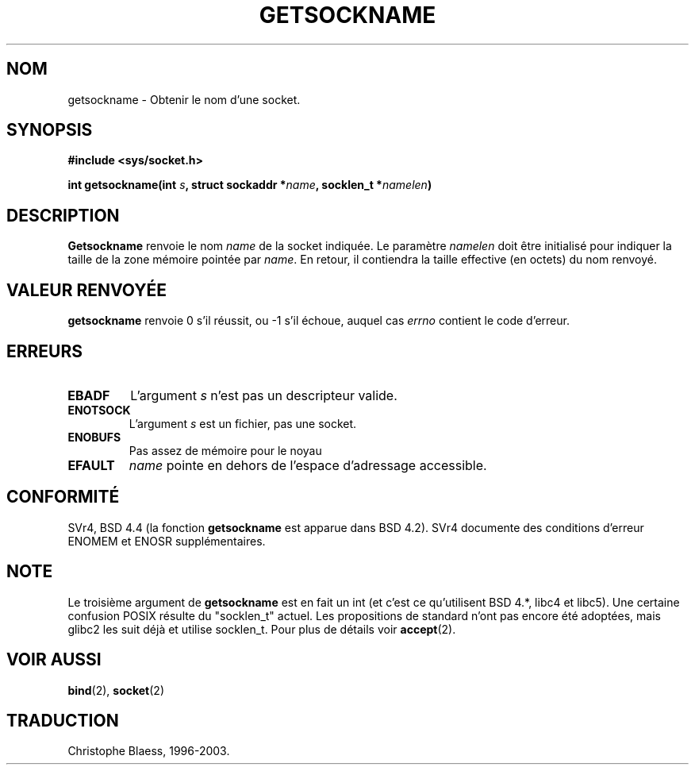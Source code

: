 .\" Copyright (c) 1983, 1991 The Regents of the University of California.
.\" All rights reserved.
.\"
.\" Redistribution and use in source and binary forms, with or without
.\" modification, are permitted provided that the following conditions
.\" are met:
.\" 1. Redistributions of source code must retain the above copyright
.\"    notice, this list of conditions and the following disclaimer.
.\" 2. Redistributions in binary form must reproduce the above copyright
.\"    notice, this list of conditions and the following disclaimer in the
.\"    documentation and/or other materials provided with the distribution.
.\" 3. All advertising materials mentioning features or use of this software
.\"    must display the following acknowledgement:
.\"	This product includes software developed by the University of
.\"	California, Berkeley and its contributors.
.\" 4. Neither the name of the University nor the names of its contributors
.\"    may be used to endorse or promote products derived from this software
.\"    without specific prior written permission.
.\"
.\" THIS SOFTWARE IS PROVIDED BY THE REGENTS AND CONTRIBUTORS ``AS IS'' AND
.\" ANY EXPRESS OR IMPLIED WARRANTIES, INCLUDING, BUT NOT LIMITED TO, THE
.\" IMPLIED WARRANTIES OF MERCHANTABILITY AND FITNESS FOR A PARTICULAR PURPOSE
.\" ARE DISCLAIMED.  IN NO EVENT SHALL THE REGENTS OR CONTRIBUTORS BE LIABLE
.\" FOR ANY DIRECT, INDIRECT, INCIDENTAL, SPECIAL, EXEMPLARY, OR CONSEQUENTIAL
.\" DAMAGES (INCLUDING, BUT NOT LIMITED TO, PROCUREMENT OF SUBSTITUTE GOODS
.\" OR SERVICES; LOSS OF USE, DATA, OR PROFITS; OR BUSINESS INTERRUPTION)
.\" HOWEVER CAUSED AND ON ANY THEORY OF LIABILITY, WHETHER IN CONTRACT, STRICT
.\" LIABILITY, OR TORT (INCLUDING NEGLIGENCE OR OTHERWISE) ARISING IN ANY WAY
.\" OUT OF THE USE OF THIS SOFTWARE, EVEN IF ADVISED OF THE POSSIBILITY OF
.\" SUCH DAMAGE.
.\"
.\"     @(#)getsockname.2	6.4 (Berkeley) 3/10/91
.\"
.\" Modified Sat Jul 24 16:30:29 1993 by Rik Faith (faith@cs.unc.edu)
.\"
.\" Traduction 11/10/1996 par Christophe Blaess (ccb@club-internet.fr)
.\" màj 10/12/1997 (LDP man-pages 1.18)
.\" màj 18/05/1999 (LDP man-pages 1.23)
.\" màj 18/07/2003 (LDP man-pages 1.56)
.TH GETSOCKNAME 2 "18 juillet 2003" LDP "Manuel du programmeur Linux"
.SH NOM
getsockname \- Obtenir le nom d'une socket.
.SH SYNOPSIS
.nf
.B #include <sys/socket.h>
.sp
.BI "int getsockname(int " s ", struct sockaddr *" name ", socklen_t *" namelen )
.fi
.SH DESCRIPTION
.B Getsockname
renvoie le nom
.I name
de la socket indiquée. Le paramètre
.I namelen
doit être initialisé pour indiquer la taille de la zone mémoire 
pointée par
.IR name .
En retour, il contiendra la taille effective (en octets) du
nom renvoyé.
.SH "VALEUR RENVOYÉE"
.BR getsockname
renvoie 0 s'il réussit, ou \-1 s'il échoue, auquel cas
.I errno
contient le code d'erreur.  
.SH ERREURS
.TP
.B EBADF
L'argument
.I s
n'est pas un descripteur valide.
.TP
.B ENOTSOCK
L'argument
.I s
est un fichier, pas une socket.
.TP
.B ENOBUFS
Pas assez de mémoire pour le noyau
.TP
.B EFAULT
.I name
pointe en dehors de l'espace d'adressage accessible.
.SH CONFORMITÉ
SVr4, BSD 4.4 (la fonction
.B getsockname
est apparue dans BSD 4.2). SVr4 documente des conditions d'erreur
ENOMEM et ENOSR supplémentaires.
.SH NOTE
Le troisième argument de
.B getsockname
est en fait un int (et c'est ce qu'utilisent BSD 4.*, libc4 et libc5).
Une certaine confusion POSIX résulte du "socklen_t" actuel. Les propositions
de standard n'ont pas encore été adoptées, mais glibc2 les suit déjà et
utilise socklen_t. Pour plus de détails voir
.BR accept (2).
.SH "VOIR AUSSI"
.BR bind (2), 
.BR socket (2)
.SH TRADUCTION
Christophe Blaess, 1996-2003.

